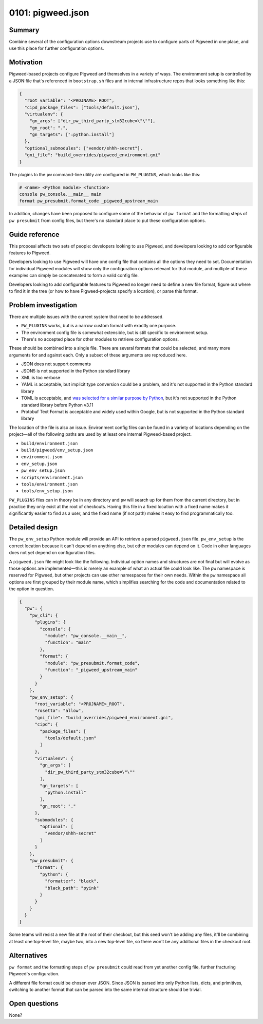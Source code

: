 .. _seed-0101:

==================
0101: pigweed.json
==================

.. card::
   :fas:`seedling` SEED-0101: :ref:`pigweed.json<seed-0101>`

   :octicon:`comment-discussion` Status:
   :bdg-primary:`Open for Comments`
   :octicon:`chevron-right`
   :bdg-secondary-line:`Last Call`
   :octicon:`chevron-right`
   :bdg-secondary-line:`Accepted`
   :octicon:`kebab-horizontal`
   :bdg-secondary-line:`Rejected`

   :octicon:`calendar` Proposal Date: 2023-02-06

   :octicon:`code-review` CL: `pwrev/128010 <https://pigweed-review.git.corp.google.com/c/pigweed/pigweed/+/128010>`_

-------
Summary
-------
Combine several of the configuration options downstream projects use to
configure parts of Pigweed in one place, and use this place for further
configuration options.

----------
Motivation
----------
Pigweed-based projects configure Pigweed and themselves in a variety of ways.
The environment setup is controlled by a JSON file that's referenced in
``bootstrap.sh`` files and in internal infrastructure repos that looks
something like this:

.. code-block::

  {
    "root_variable": "<PROJNAME>_ROOT",
    "cipd_package_files": ["tools/default.json"],
    "virtualenv": {
      "gn_args": ["dir_pw_third_party_stm32cube=\"\""],
      "gn_root": ".",
      "gn_targets": [":python.install"]
    },
    "optional_submodules": ["vendor/shhh-secret"],
    "gni_file": "build_overrides/pigweed_environment.gni"
  }

The plugins to the ``pw`` command-line utility are configured in ``PW_PLUGINS``,
which looks like this:

.. code-block::

  # <name> <Python module> <function>
  console pw_console.__main__ main
  format pw_presubmit.format_code _pigweed_upstream_main

In addition, changes have been proposed to configure some of the behavior of
``pw format`` and the formatting steps of ``pw presubmit`` from config files,
but there's no standard place to put these configuration options.

---------------
Guide reference
---------------
This proposal affects two sets of people: developers looking to use Pigweed,
and developers looking to add configurable features to Pigweed.

Developers looking to use Pigweed will have one config file that contains all
the options they need to set. Documentation for individual Pigweed modules will
show only the configuration options relevant for that module, and multiple of
these examples can simply be concatenated to form a valid config file.

Developers looking to add configurable features to Pigweed no longer need to
define a new file format, figure out where to find it in the tree (or how to
have Pigweed-projects specify a location), or parse this format.

---------------------
Problem investigation
---------------------
There are multiple issues with the current system that need to be addressed.

* ``PW_PLUGINS`` works, but is a narrow custom format with exactly one purpose.
* The environment config file is somewhat extensible, but is still specific to
  environment setup.
* There's no accepted place for other modules to retrieve configuration options.

These should be combined into a single file. There are several formats that
could be selected, and many more arguments for and against each. Only a subset
of these arguments are reproduced here.

* JSON does not support comments
* JSON5 is not supported in the Python standard library
* XML is too verbose
* YAML is acceptable, but implicit type conversion could be a problem, and it's
  not supported in the Python standard library
* TOML is acceptable, and `was selected for a similar purpose by Python
  <https://snarky.ca/what-the-heck-is-pyproject-toml/>`_, but it's
  not supported in the Python standard library before Python v3.11
* Protobuf Text Format is acceptable and widely used within Google, but is not
  supported in the Python standard library

The location of the file is also an issue. Environment config files can be found
in a variety of locations depending on the project—all of the following paths
are used by at least one internal Pigweed-based project.

* ``build/environment.json``
* ``build/pigweed/env_setup.json``
* ``environment.json``
* ``env_setup.json``
* ``pw_env_setup.json``
* ``scripts/environment.json``
* ``tools/environment.json``
* ``tools/env_setup.json``

``PW_PLUGINS`` files can in theory be in any directory and ``pw`` will search up
for them from the current directory, but in practice they only exist at the root
of checkouts. Having this file in a fixed location with a fixed name makes it
significantly easier to find as a user, and the fixed name (if not path) makes
it easy to find programmatically too.

---------------
Detailed design
---------------
The ``pw_env_setup`` Python module will provide an API to retrieve a parsed
``pigweed.json`` file. ``pw_env_setup`` is the correct location because it can't
depend on anything else, but other modules can depend on it. Code in other
languages does not yet depend on configuration files.

A ``pigweed.json`` file might look like the following. Individual option names
and structures are not final but will evolve as those options are
implemented—this is merely an example of what an actual file could look like.
The ``pw`` namespace is reserved for Pigweed, but other projects can use other
namespaces for their own needs. Within the ``pw`` namespace all options are
first grouped by their module name, which simplifies searching for the code and
documentation related to the option in question.

.. code-block::

  {
    "pw": {
      "pw_cli": {
        "plugins": {
          "console": {
            "module": "pw_console.__main__",
            "function": "main"
          },
          "format": {
            "module": "pw_presubmit.format_code",
            "function": "_pigweed_upstream_main"
          }
        }
      },
      "pw_env_setup": {
        "root_variable": "<PROJNAME>_ROOT",
        "rosetta": "allow",
        "gni_file": "build_overrides/pigweed_environment.gni",
        "cipd": {
          "package_files": [
            "tools/default.json"
          ]
        },
        "virtualenv": {
          "gn_args": [
            "dir_pw_third_party_stm32cube=\"\""
          ],
          "gn_targets": [
            "python.install"
          ],
          "gn_root": "."
        },
        "submodules": {
          "optional": [
            "vendor/shhh-secret"
          ]
        }
      },
      "pw_presubmit": {
        "format": {
          "python": {
            "formatter": "black",
            "black_path": "pyink"
          }
        }
      }
    }
  }

Some teams will resist a new file at the root of their checkout, but this seed
won't be adding any files, it'll be combining at least one top-level file, maybe
two, into a new top-level file, so there won't be any additional files in the
checkout root.

------------
Alternatives
------------
``pw format`` and the formatting steps of ``pw presubmit`` could read from yet
another config file, further fracturing Pigweed's configuration.

A different file format could be chosen over JSON. Since JSON is parsed into
only Python lists, dicts, and primitives, switching to another format that can
be parsed into the same internal structure should be trivial.

--------------
Open questions
--------------
None?
